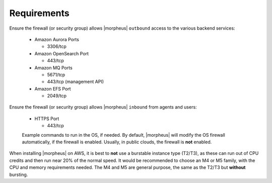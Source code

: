 Requirements
````````````

Ensure the firewall (or security group) allows |morpheus| ``outbound`` access to the various backend services:

  - Amazon Aurora Ports
    
    - 3306/tcp
  
  - Amazon OpenSearch Port
    
    - 443/tcp
  
  - Amazon MQ Ports
    
    - 5671/tcp
    
    - 443/tcp (management API)
  
  - Amazon EFS Port
    
    - 2049/tcp

Ensure the firewall (or security group) allows |morpheus| ``inbound`` from agents and users:

  - HTTPS Port
    
    - 443/tcp

  Example commands to run in the OS, if needed.  By default, |morpheus| will modify the OS firewall automatically, if the firewall is enabled.  Usually, in public clouds, the firewall is **not** enabled.

    .. tabs::

      .. group-tab:: RHEL 8/9

        .. code-block:: bash

          firewall-cmd --zone=public --add-port=443/tcp --permanent
          firewall-cmd --reload
                      
      .. group-tab:: Ubuntu

          .. code-block:: bash

            ufw allow 443/tcp

When installing |morpheus| on AWS, it is best to **not** use a burstable instance type (T2/T3), as these can run out of CPU credits and then run near 20% of the normal speed.
It would be recommended to choose an M4 or M5 family, with the CPU and memory requirements needed.  The M4 and M5 are general purpose, the same as the T2/T3 but **without** bursting.